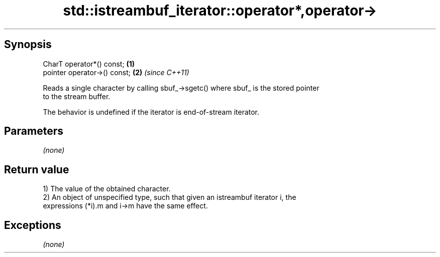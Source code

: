 .TH std::istreambuf_iterator::operator*,operator-> 3 "Sep  4 2015" "2.0 | http://cppreference.com" "C++ Standard Libary"
.SH Synopsis
   CharT operator*() const;    \fB(1)\fP
   pointer operator->() const; \fB(2)\fP \fI(since C++11)\fP

   Reads a single character by calling sbuf_->sgetc() where sbuf_ is the stored pointer
   to the stream buffer.

   The behavior is undefined if the iterator is end-of-stream iterator.

.SH Parameters

   \fI(none)\fP

.SH Return value

   1) The value of the obtained character.
   2) An object of unspecified type, such that given an istreambuf iterator i, the
   expressions (*i).m and i->m have the same effect.

.SH Exceptions

   \fI(none)\fP
